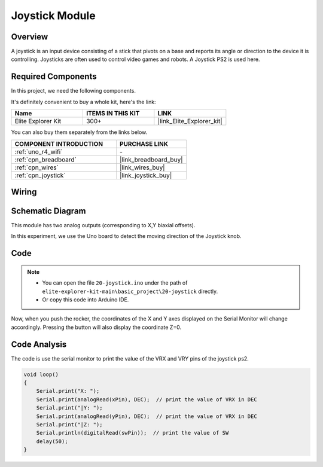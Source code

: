 .. _basic_joystick:

Joystick Module
==========================

.. https://docs.sunfounder.com/projects/r4-basic-kit/en/latest/projects/joystick_ps2_uno.html#joystick-uno


Overview
---------------

A joystick is an input device consisting of a stick that pivots on a base and reports its angle or direction to the device it is controlling. Joysticks are often used to control video games and robots. A Joystick PS2 is used here.

Required Components
-------------------------

In this project, we need the following components. 

It's definitely convenient to buy a whole kit, here's the link: 

.. list-table::
    :widths: 20 20 20
    :header-rows: 1

    *   - Name	
        - ITEMS IN THIS KIT
        - LINK
    *   - Elite Explorer Kit
        - 300+
        - |link_Elite_Explorer_kit|

You can also buy them separately from the links below.

.. list-table::
    :widths: 30 20
    :header-rows: 1

    *   - COMPONENT INTRODUCTION
        - PURCHASE LINK

    *   - :ref:`uno_r4_wifi`
        - \-
    *   - :ref:`cpn_breadboard`
        - |link_breadboard_buy|
    *   - :ref:`cpn_wires`
        - |link_wires_buy|
    *   - :ref:`cpn_joystick`
        - |link_joystick_buy|

Wiring
----------------------

.. image:: img/20-joystick_bb.png
    :align: center
    :width: 70%

Schematic Diagram
---------------------

This module has two analog outputs (corresponding to X,Y biaxial offsets). 

In this experiment, we use the Uno board to detect the moving direction of the Joystick knob.

.. image:: img/20_joystick_schematic.png
    :align: center 
    :width: 70%

Code
-------

.. note::

    * You can open the file ``20-joystick.ino`` under the path of ``elite-explorer-kit-main\basic_project\20-joystick`` directly.
    * Or copy this code into Arduino IDE.

.. raw:: html

    <iframe src=https://create.arduino.cc/editor/sunfounder01/ac0f9910-e53e-43a3-a5ae-ec4d3a3f4aa1/preview?embed style="height:510px;width:100%;margin:10px 0" frameborder=0></iframe>

Now, when you push the rocker, the coordinates of the X and Y axes displayed on the Serial Monitor will change accordingly. Pressing the button will also display the coordinate Z=0.


Code Analysis
-------------------

The code is use the serial monitor to print the value of the VRX and VRY pins of the joystick ps2.

.. code-block:: arduino

    void loop()
    {
        Serial.print("X: "); 
        Serial.print(analogRead(xPin), DEC);  // print the value of VRX in DEC
        Serial.print("|Y: ");
        Serial.print(analogRead(yPin), DEC);  // print the value of VRX in DEC
        Serial.print("|Z: ");
        Serial.println(digitalRead(swPin));  // print the value of SW
        delay(50);
    }